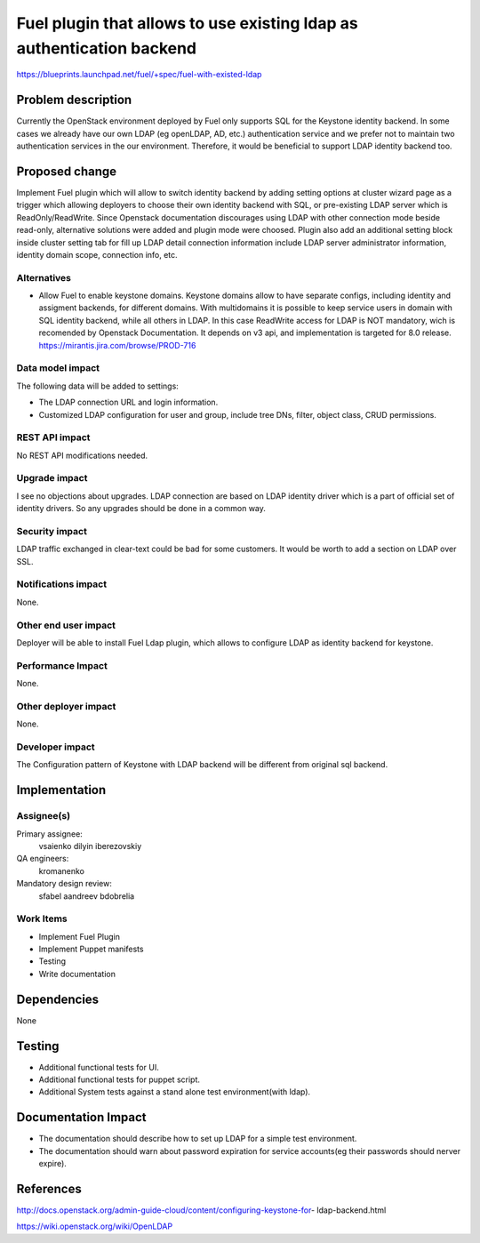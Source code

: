 ======================================================================
Fuel plugin that allows to use existing ldap as authentication backend
======================================================================

https://blueprints.launchpad.net/fuel/+spec/fuel-with-existed-ldap


Problem description
===================

Currently the OpenStack environment deployed by Fuel only supports SQL for
the Keystone identity backend. In some cases we already have our own LDAP
(eg openLDAP, AD, etc.) authentication service and we prefer not to maintain
two authentication services in the our environment. Therefore, it would be
beneficial to support LDAP identity backend too.


Proposed change
===============

Implement Fuel plugin which will allow to switch identity backend by adding
setting options at cluster wizard page as a trigger which allowing deployers
to choose their own identity backend with SQL, or pre-existing LDAP server which
is ReadOnly/ReadWrite. Since Openstack documentation discourages using LDAP with
other connection mode beside read-only, alternative solutions were added and
plugin mode were choosed. Plugin also add an additional setting block inside
cluster setting tab for fill up LDAP detail connection information include LDAP
server administrator information, identity domain scope, connection info, etc.


Alternatives
------------

* Allow Fuel to enable keystone domains. Keystone domains allow to have
  separate configs, including identity and assigment backends, for different
  domains. With multidomains it is possible to keep service users in domain
  with SQL identity backend, while all others in LDAP. In this case ReadWrite
  access for LDAP is NOT mandatory, wich is recomended by Openstack
  Documentation.
  It depends on v3 api, and implementation is targeted for 8.0 release.
  https://mirantis.jira.com/browse/PROD-716

Data model impact
-----------------

The following data will be added to settings:

* The LDAP connection URL and login information.

* Customized LDAP configuration for user and group, include tree DNs, filter,
  object class, CRUD permissions.


REST API impact
---------------

No REST API modifications needed.


Upgrade impact
--------------

I see no objections about upgrades. LDAP connection are based on LDAP
identity driver which is a part of official set of identity drivers. So any
upgrades should be done in a common way.


Security impact
---------------

LDAP traffic exchanged in clear-text could be bad for some customers. It
would be worth to add a section on LDAP over SSL.

Notifications impact
--------------------

None.

Other end user impact
---------------------

Deployer will be able to install Fuel Ldap plugin, which allows to configure
LDAP as identity backend for keystone.


Performance Impact
------------------

None.


Other deployer impact
---------------------

None.


Developer impact
----------------

The Configuration pattern of Keystone with LDAP backend will be different
from original sql backend.

Implementation
==============

Assignee(s)
-----------

Primary assignee:
  vsaienko
  dilyin
  iberezovskiy

QA engineers:
  kromanenko

Mandatory design review:
  sfabel
  aandreev
  bdobrelia

Work Items
----------

* Implement Fuel Plugin

* Implement Puppet manifests

* Testing

* Write documentation


Dependencies
============

None


Testing
=======

* Additional functional tests for UI.

* Additional functional tests for puppet script.

* Additional System tests against a stand alone test environment(with ldap).


Documentation Impact
====================

* The documentation should describe how to set up LDAP for a simple test
  environment.

* The documentation should warn about password expiration for service
  accounts(eg their passwords should nerver expire).


References
==========

http://docs.openstack.org/admin-guide-cloud/content/configuring-keystone-for-
ldap-backend.html

https://wiki.openstack.org/wiki/OpenLDAP
